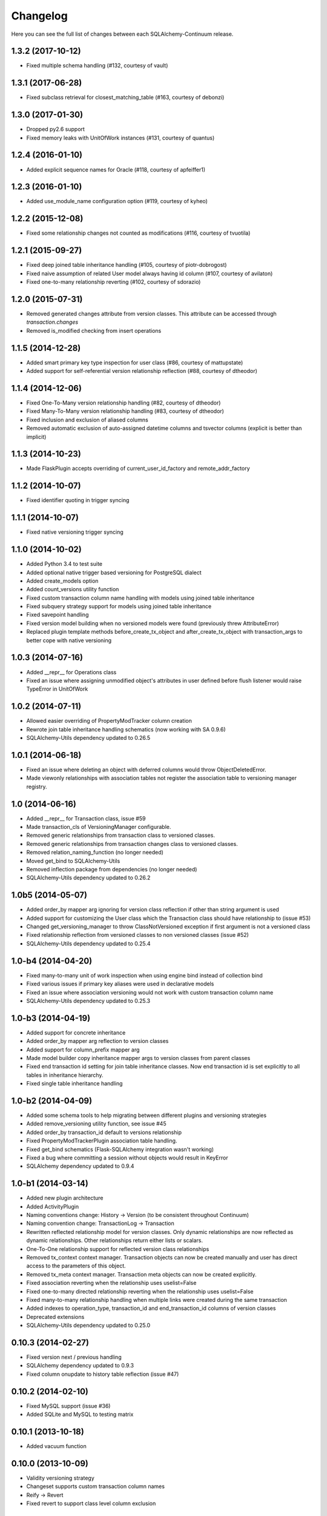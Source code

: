 Changelog
---------

Here you can see the full list of changes between each SQLAlchemy-Continuum release.


1.3.2 (2017-10-12)
^^^^^^^^^^^^^^^^^^

- Fixed multiple schema handling (#132, courtesy of vault)


1.3.1 (2017-06-28)
^^^^^^^^^^^^^^^^^^

- Fixed subclass retrieval for closest_matching_table (#163, courtesy of debonzi)


1.3.0 (2017-01-30)
^^^^^^^^^^^^^^^^^^

- Dropped py2.6 support
- Fixed memory leaks with UnitOfWork instances (#131, courtesy of quantus)


1.2.4 (2016-01-10)
^^^^^^^^^^^^^^^^^^

- Added explicit sequence names for Oracle (#118, courtesy of apfeiffer1)


1.2.3 (2016-01-10)
^^^^^^^^^^^^^^^^^^

- Added use_module_name configuration option (#119, courtesy of kyheo)


1.2.2 (2015-12-08)
^^^^^^^^^^^^^^^^^^

- Fixed some relationship changes not counted as modifications (#116, courtesy of tvuotila)


1.2.1 (2015-09-27)
^^^^^^^^^^^^^^^^^^

- Fixed deep joined table inheritance handling (#105, courtesy of piotr-dobrogost)
- Fixed naive assumption of related User model always having id column (#107, courtesy of avilaton)
- Fixed one-to-many relationship reverting (#102, courtesy of sdorazio)


1.2.0 (2015-07-31)
^^^^^^^^^^^^^^^^^^

- Removed generated changes attribute from version classes. This attribute can be accessed through `transaction.changes`
- Removed is_modified checking from insert operations


1.1.5 (2014-12-28)
^^^^^^^^^^^^^^^^^^

- Added smart primary key type inspection for user class (#86, courtesy of mattupstate)
- Added support for self-referential version relationship reflection (#88, courtesy of dtheodor)


1.1.4 (2014-12-06)
^^^^^^^^^^^^^^^^^^

- Fixed One-To-Many version relationship handling (#82, courtesy of dtheodor)
- Fixed Many-To-Many version relationship handling (#83, courtesy of dtheodor)
- Fixed inclusion and exclusion of aliased columns
- Removed automatic exclusion of auto-assigned datetime columns and tsvector columns (explicit is better than implicit)


1.1.3 (2014-10-23)
^^^^^^^^^^^^^^^^^^

- Made FlaskPlugin accepts overriding of current_user_id_factory and remote_addr_factory


1.1.2 (2014-10-07)
^^^^^^^^^^^^^^^^^^

- Fixed identifier quoting in trigger syncing


1.1.1 (2014-10-07)
^^^^^^^^^^^^^^^^^^

- Fixed native versioning trigger syncing


1.1.0 (2014-10-02)
^^^^^^^^^^^^^^^^^^

- Added Python 3.4 to test suite
- Added optional native trigger based versioning for PostgreSQL dialect
- Added create_models option
- Added count_versions utility function
- Fixed custom transaction column name handling with models using joined table inheritance
- Fixed subquery strategy support for models using joined table inheritance
- Fixed savepoint handling
- Fixed version model building when no versioned models were found (previously threw AttributeError)
- Replaced plugin template methods before_create_tx_object and after_create_tx_object with transaction_args to better cope with native versioning


1.0.3 (2014-07-16)
^^^^^^^^^^^^^^^^^^

- Added __repr__ for Operations class
- Fixed an issue where assigning unmodified object's attributes in user defined before flush listener would raise TypeError in UnitOfWork


1.0.2 (2014-07-11)
^^^^^^^^^^^^^^^^^^

- Allowed easier overriding of PropertyModTracker column creation
- Rewrote join table inheritance handling schematics (now working with SA 0.9.6)
- SQLAlchemy-Utils dependency updated to 0.26.5


1.0.1 (2014-06-18)
^^^^^^^^^^^^^^^^^^

- Fixed an issue where deleting an object with deferred columns would throw ObjectDeletedError.
- Made viewonly relationships with association tables not register the association table to versioning manager registry.


1.0 (2014-06-16)
^^^^^^^^^^^^^^^^

- Added __repr__ for Transaction class, issue #59
- Made transaction_cls of VersioningManager configurable.
- Removed generic relationships from transaction class to versioned classes.
- Removed generic relationships from transaction changes class to versioned classes.
- Removed relation_naming_function (no longer needed)
- Moved get_bind to SQLAlchemy-Utils
- Removed inflection package from dependencies (no longer needed)
- SQLAlchemy-Utils dependency updated to 0.26.2


1.0b5 (2014-05-07)
^^^^^^^^^^^^^^^^^^

- Added order_by mapper arg ignoring for version class reflection if other than string argument is used
- Added support for customizing the User class which the Transaction class should have relationship to (issue #53)
- Changed get_versioning_manager to throw ClassNotVersioned exception if first argument is not a versioned class
- Fixed relationship reflection from versioned classes to non versioned classes (issue #52)
- SQLAlchemy-Utils dependency updated to 0.25.4


1.0-b4 (2014-04-20)
^^^^^^^^^^^^^^^^^^^

- Fixed many-to-many unit of work inspection when using engine bind instead of collection bind
- Fixed various issues if primary key aliases were used in declarative models
- Fixed an issue where association versioning would not work with custom transaction column name
- SQLAlchemy-Utils dependency updated to 0.25.3


1.0-b3 (2014-04-19)
^^^^^^^^^^^^^^^^^^^

- Added support for concrete inheritance
- Added order_by mapper arg reflection to version classes
- Added support for column_prefix mapper arg
- Made model builder copy inheritance mapper args to version classes from parent classes
- Fixed end transaction id setting for join table inheritance classes. Now end transaction id is set explicitly to all tables in inheritance hierarchy.
- Fixed single table inheritance handling


1.0-b2 (2014-04-09)
^^^^^^^^^^^^^^^^^^^

- Added some schema tools to help migrating between different plugins and versioning strategies
- Added remove_versioning utility function, see issue #45
- Added order_by transaction_id default to versions relationship
- Fixed PropertyModTrackerPlugin association table handling.
- Fixed get_bind schematics (Flask-SQLAlchemy integration wasn't working)
- Fixed a bug where committing a session without objects would result in KeyError
- SQLAlchemy dependency updated to 0.9.4


1.0-b1 (2014-03-14)
^^^^^^^^^^^^^^^^^^^

- Added new plugin architecture
- Added ActivityPlugin
- Naming conventions change: History -> Version (to be consistent throughout Continuum)
- Naming convention change: TransactionLog -> Transaction
- Rewritten reflected relationship model for version classes. Only dynamic relationships are now reflected as dynamic relationships. Other relationships return either lists or scalars.
- One-To-One relationship support for reflected version class relationships
- Removed tx_context context manager. Transaction objects can now be created manually and user has direct access to the parameters of this object.
- Removed tx_meta context manager. Transaction meta objects can now be created explicitly.
- Fixed association reverting when the relationship uses uselist=False
- Fixed one-to-many directed relationship reverting when the relationship uses uselist=False
- Fixed many-to-many relationship handling when multiple links were created during the same transaction
- Added indexes to operation_type, transaction_id and end_transaction_id columns of version classes
- Deprecated extensions
- SQLAlchemy-Utils dependency updated to 0.25.0


0.10.3 (2014-02-27)
^^^^^^^^^^^^^^^^^^^

- Fixed version next / previous handling
- SQLAlchemy dependency updated to 0.9.3
- Fixed column onupdate to history table reflection (issue #47)


0.10.2 (2014-02-10)
^^^^^^^^^^^^^^^^^^^

- Fixed MySQL support (issue #36)
- Added SQLite and MySQL to testing matrix


0.10.1 (2013-10-18)
^^^^^^^^^^^^^^^^^^^

- Added vacuum function


0.10.0 (2013-10-09)
^^^^^^^^^^^^^^^^^^^

- Validity versioning strategy
- Changeset supports custom transaction column names
- Reify -> Revert
- Fixed revert to support class level column exclusion


0.9.0 (2013-09-12)
^^^^^^^^^^^^^^^^^^

- Ability to track property modifications
- New configuration options: track_property_modifications and modified_flag_suffix


0.8.7 (2013-09-04)
^^^^^^^^^^^^^^^^^^

- Only autoincremented columns marked as autoincrement=False for history tables. This enables alembic migrations to generate without annoying explicit autoincrement=False args.


0.8.6 (2013-08-21)
^^^^^^^^^^^^^^^^^^

- Custom database schema support added


0.8.5 (2013-08-01)
^^^^^^^^^^^^^^^^^^

- TSVectorType columns not versioned by default (in order to avoid massive version histories)


0.8.4 (2013-07-31)
^^^^^^^^^^^^^^^^^^

- Full MySQL and SQLite support added


0.8.3 (2013-07-29)
^^^^^^^^^^^^^^^^^^

- Fixed UnitOfWork changed entities handling (now checks only for versioned attributes not all object attributes)
- Fixed UnitOfWork TransactionMeta object creation (now checks if actual modifications were made)


0.8.2 (2013-07-26)
^^^^^^^^^^^^^^^^^^^

- Fixed MySQL history table primary key generation (autoincrement=False now forced for transaction_id column)


0.8.1 (2013-07-25)
^^^^^^^^^^^^^^^^^^^

- Added support for SQLAlchemy-i18n


0.8.0 (2013-07-25)
^^^^^^^^^^^^^^^^^^^

- Added database independent transaction meta parameter handling (formerly supported postgres only)


0.7.13 (2013-07-24)
^^^^^^^^^^^^^^^^^^^

- Smarter is_modified handling for UnitOfWork (now understands excluded properties)


0.7.12 (2013-07-23)
^^^^^^^^^^^^^^^^^^^

- Fixed FlaskVersioningManager schematics when working outside of request context (again)
- Added possibility to use custom UnitOfWork class


0.7.11 (2013-07-23)
^^^^^^^^^^^^^^^^^^^

- Fixed FlaskVersioningManager schematics when working outside of request context


0.7.10 (2013-07-23)
^^^^^^^^^^^^^^^^^^^

- Fixed is_auto_assigned_date_column (again)
- Moved some core utility functions to SQLAlchemy-Utils


0.7.9 (2013-07-23)
^^^^^^^^^^^^^^^^^^

- Fixed is_auto_assigned_date_column
- Inflection added to requirements


0.7.8 (2013-07-03)
^^^^^^^^^^^^^^^^^^

- Removed Versioned base class (adding __versioned__ attribute and calling make_versioned() is sufficient for making declarative class versioned)


0.7.7 (2013-07-03)
^^^^^^^^^^^^^^^^^^

- DateTime columns with defaults excluded by default from history classes
- Column inclusion added as option


0.7.6 (2013-07-03)
^^^^^^^^^^^^^^^^^^

- Smarter changeset handling


0.7.5 (2013-07-03)
^^^^^^^^^^^^^^^^^^

- Improved reify() speed


0.7.4 (2013-07-03)
^^^^^^^^^^^^^^^^^^

- Fixed changeset when parent contains more columns than version class.


0.7.3 (2013-06-27)
^^^^^^^^^^^^^^^^^^

- Transaction log and transaction changes records only created if actual net changes were made during transaction.


0.7.2 (2013-06-27)
^^^^^^^^^^^^^^^^^^

- Removed last references for old revision versioning


0.7.1 (2013-06-27)
^^^^^^^^^^^^^^^^^^

- Added is_versioned utility function
- Fixed before operation listeners


0.7.0 (2013-06-27)
^^^^^^^^^^^^^^^^^^

- Version tables no longer have revision column
- Parent tables no longer need revision column
- Version tables primary key is now (parent table pks + transaction_id)


0.6.8 (2013-06-26)
^^^^^^^^^^^^^^^^^^

- Make versioned join table inherited classes support multiple consecutive flushes per transaction


0.6.7 (2013-06-26)
^^^^^^^^^^^^^^^^^^

- Fixed association versioning when using executemany


0.6.6 (2013-06-26)
^^^^^^^^^^^^^^^^^^

- Improved transaction log changed_entities schematics


0.6.5 (2013-06-26)
^^^^^^^^^^^^^^^^^^

- Added possibility to add lazy values in transaction context meta


0.6.4 (2013-06-25)
^^^^^^^^^^^^^^^^^^

- Version tables no longer generated when versioning attribute of model set to False


0.6.3 (2013-06-25)
^^^^^^^^^^^^^^^^^^

- Revision column not nullable in version classes


0.6.2 (2013-06-25)
^^^^^^^^^^^^^^^^^^

- Fixed relationship building for non-versioned classes


0.6.1 (2013-06-25)
^^^^^^^^^^^^^^^^^^

- Parent table primary keys remain not nullable in generated version table


0.6.0 (2013-06-25)
^^^^^^^^^^^^^^^^^^

- Added database agnostic versioning (no need for PostgreSQL specific triggers anymore)
- Fixed version object relationships (never worked properly in previous versions)
- New configuration option versioning allows setting the versioning on and off per child class.
- Added column exclusion


0.5.1 (2013-06-20)
^^^^^^^^^^^^^^^^^^

- Added improved context managing capabilities for transactions via VersioningManager.tx_context


0.5.0 (2013-06-20)
^^^^^^^^^^^^^^^^^^

- Removed Versioned base class, versioned objects only need to have __versioned__ defined.
- Session versioning now part of make_versioned function
- Added meta parameter in TransactionLog
- TransactionChanges model for tracking changed entities in given transaction
- Added Flask extension


0.4.2 (2013-06-18)
^^^^^^^^^^^^^^^^^^

- Alembic trigger syncing fixed for drop column and add column


0.4.1 (2013-06-18)
^^^^^^^^^^^^^^^^^^

- Alembic trigger syncing fixed


0.4.0 (2013-06-18)
^^^^^^^^^^^^^^^^^^

- Added support for multiple updates for same row within single transaction
- History tables have now own revision column


0.3.12 (2013-06-18)
^^^^^^^^^^^^^^^^^^^

- Not null constraints removed from all reflected columns
- Fixed reify when parent has not null constraints
- Added support for reifying deletion


0.3.11 (2013-06-18)
^^^^^^^^^^^^^^^^^^^

- Single table inheritance support added


0.3.10 (2013-06-18)
^^^^^^^^^^^^^^^^^^^

- Generated operation_type column not nullable by default


0.3.9 (2013-06-18)
^^^^^^^^^^^^^^^^^^

- Added drop_table trigger synchronization


0.3.8 (2013-06-18)
^^^^^^^^^^^^^^^^^^

- Autoincrementation automatically removed from reflected primary keys


0.3.7 (2013-06-18)
^^^^^^^^^^^^^^^^^^

- Added identifier quoting for all column names


0.3.6 (2013-06-18)
^^^^^^^^^^^^^^^^^^

- Identifier quoting for create_trigger_sql


0.3.5 (2013-06-12)
^^^^^^^^^^^^^^^^^^

- Added alembic operations proxy class


0.3.4 (2013-06-12)
^^^^^^^^^^^^^^^^^^

- VersioningManager now added in __versioned__ dict of each versioned class


0.3.3 (2013-06-12)
^^^^^^^^^^^^^^^^^^

- Creating TransactionLog now checks if it already exists.


0.3.2 (2013-06-12)
^^^^^^^^^^^^^^^^^^

- Added operation_type column to version tables.


0.3.1 (2013-06-12)
^^^^^^^^^^^^^^^^^^

- Versioned mixin no longer holds lists of pending objects
- Added VersioningManager for more customizable versioning syntax


0.3.0 (2013-06-10)
^^^^^^^^^^^^^^^^^^

- Model changesets
- Fixed previous and next accessors
- Updates generate versions only if actual changes occur


0.2.1 (2013-06-10)
^^^^^^^^^^^^^^^^^^

- Added sanity check in all_affected_entities


0.2.0 (2013-06-10)
^^^^^^^^^^^^^^^^^^

- Added backref relations to TransactionLog
- Added all_affected_entities property to TransactionLog


0.1.9 (2013-06-10)
^^^^^^^^^^^^^^^^^^

- Renamed internal attribute __pending__ to __pending_versioned__ in order to avoid variable naming collisions.


0.1.8 (2013-06-10)
^^^^^^^^^^^^^^^^^^

- Better checking of model table name in scenarios where model does not have __tablename__ defined.


0.1.7 (2013-06-07)
^^^^^^^^^^^^^^^^^^

- Added make_versioned for more robust declaration of versioned mappers


0.1.6 (2013-06-07)
^^^^^^^^^^^^^^^^^^

- Added PostgreSQLAdapter class


0.1.5 (2013-06-07)
^^^^^^^^^^^^^^^^^^

- Made trigger procedures table specific to allow more fine-grained control.


0.1.4 (2013-06-06)
^^^^^^^^^^^^^^^^^^

- Added column order inspection.


0.1.3 (2013-06-06)
^^^^^^^^^^^^^^^^^^

- Removed foreign key dependency from version table and transaction table


0.1.2 (2013-06-06)
^^^^^^^^^^^^^^^^^^

- Fixed packaging


0.1.1 (2013-06-06)
^^^^^^^^^^^^^^^^^^

- Initial support for join table inheritance


0.1.0 (2013-06-05)
^^^^^^^^^^^^^^^^^^

- Initial release
